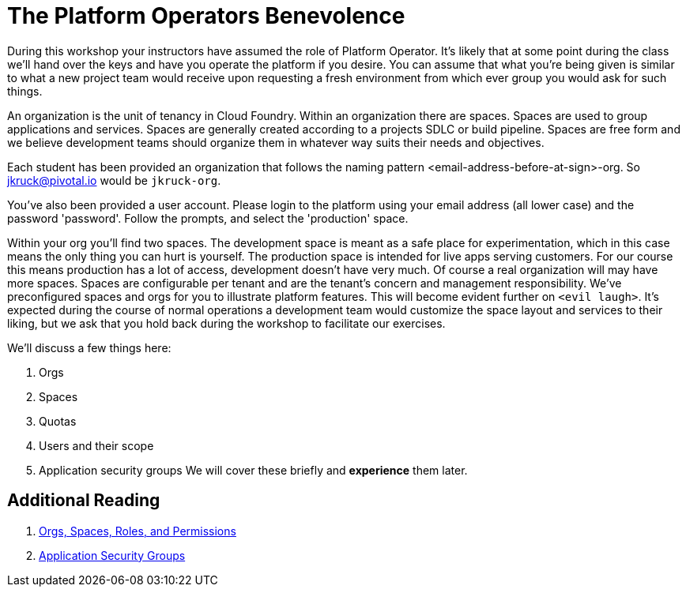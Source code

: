 = The Platform Operators Benevolence 

During this workshop your instructors have assumed the role of Platform Operator. It's likely that at some point during the class we'll hand over the keys and have you operate the platform if you desire. You can assume that what you're being given is similar to what a new project team would receive upon requesting a fresh environment from which ever group you would ask for such things.

An organization is the unit of tenancy in Cloud Foundry. Within an organization there are spaces. Spaces are used to group applications and services. Spaces are generally created according to a projects SDLC or build pipeline. Spaces are free form and we believe development teams should organize them in whatever way suits their needs and objectives. 

Each student has been provided an organization that follows the naming pattern <email-address-before-at-sign>-org. So jkruck@pivotal.io would be `jkruck-org`. 

You've also been provided a user account. Please login to the platform using your email address (all lower case) and the password 'password'. Follow the prompts, and select the 'production' space. 

Within your org you'll find two spaces. The development space is meant as a safe place for experimentation, which in this case means the only thing you can hurt is yourself. The production space is intended for live apps serving customers. For our course this means production has a lot of access, development doesn't have very much. Of course a real organization will may have more spaces. Spaces  are configurable per tenant and are the tenant's concern and management responsibility. We've preconfigured spaces and orgs for you to illustrate platform features. This will become evident further on `<evil laugh>`. It's expected during the course of normal operations a development team would customize the space layout and services to their liking, but we ask that you hold back during the workshop to facilitate our exercises. 

We'll discuss a few things here: 

. Orgs

. Spaces

. Quotas

. Users and their scope

. Application security groups
We will cover these briefly and *experience* them later.

== Additional Reading

. link:http://docs.pivotal.io/pivotalcf/concepts/roles.html[Orgs, Spaces, Roles, and Permissions]

. link:http://docs.pivotal.io/pivotalcf/adminguide/app-sec-groups.html[Application Security Groups]